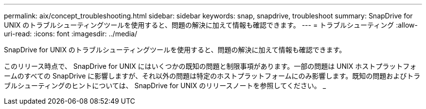 ---
permalink: aix/concept_troubleshooting.html 
sidebar: sidebar 
keywords: snap, snapdrive, troubleshoot 
summary: SnapDrive for UNIX のトラブルシューティングツールを使用すると、問題の解決に加えて情報も確認できます。 
---
= トラブルシューティング
:allow-uri-read: 
:icons: font
:imagesdir: ../media/


[role="lead"]
SnapDrive for UNIX のトラブルシューティングツールを使用すると、問題の解決に加えて情報も確認できます。

このリリース時点で、 SnapDrive for UNIX にはいくつかの既知の問題と制限事項があります。一部の問題は UNIX ホストプラットフォームのすべての SnapDrive に影響しますが、それ以外の問題は特定のホストプラットフォームにのみ影響します。既知の問題およびトラブルシューティングのヒントについては、 SnapDrive for UNIX のリリースノートを参照してください。 _
